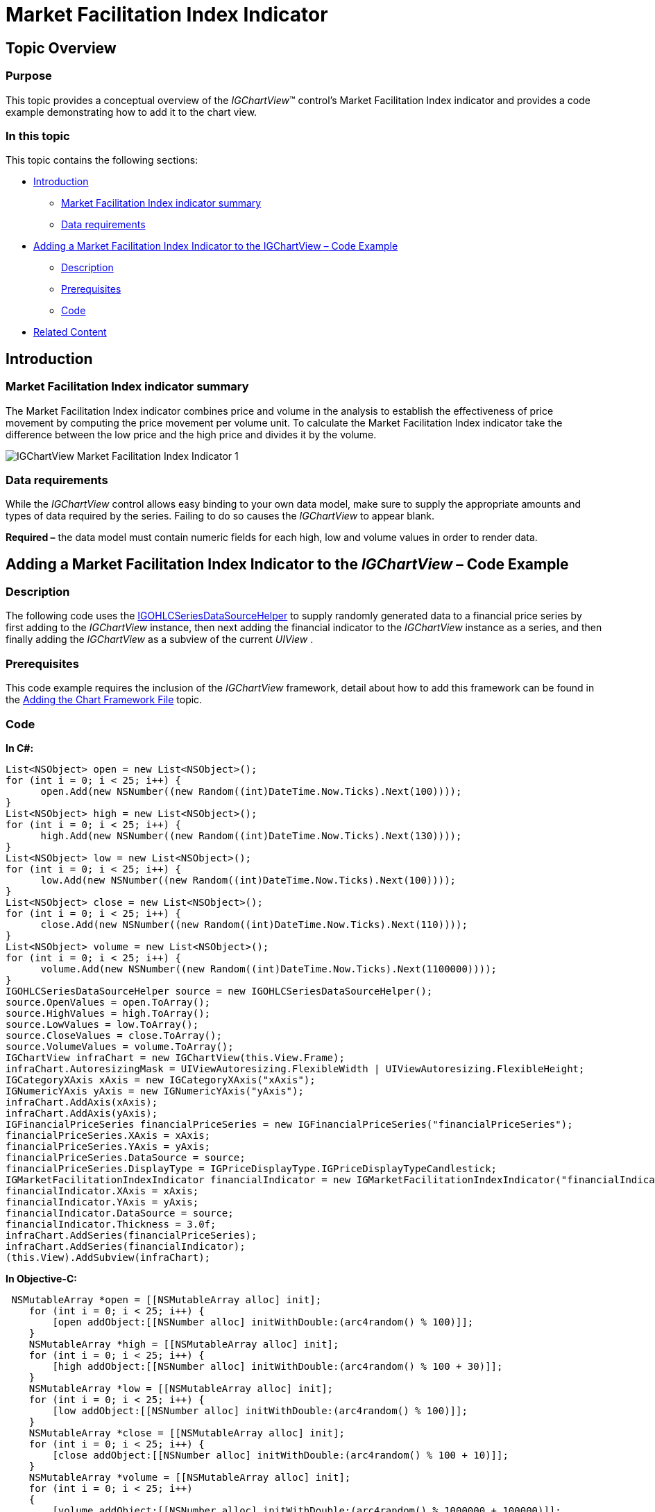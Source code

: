 ﻿////

|metadata|
{
    "name": "igchartview-market-facilitation-index-indicator",
    "controlName": ["IGChartView"],
    "tags": ["Charting","How Do I"],
    "guid": "3a9bf57d-e593-4422-97bd-1d8f45cc2cc0",  
    "buildFlags": [],
    "createdOn": "2013-02-07T20:40:26.8324283Z"
}
|metadata|
////

= Market Facilitation Index Indicator

== Topic Overview

=== Purpose

This topic provides a conceptual overview of the  _IGChartView_™ control’s Market Facilitation Index indicator and provides a code example demonstrating how to add it to the chart view.

=== In this topic

This topic contains the following sections:

* <<_Ref324841248, Introduction >>

** <<_Ref326220605,Market Facilitation Index indicator summary>>
** <<_Ref326220610,Data requirements>>

* <<_Ref327935154,Adding a Market Facilitation Index Indicator to the IGChartView  _–_   Code Example>>

** <<_Ref326220621,Description>>
** <<_Ref327935193,Prerequisites>>
** <<_Ref326220625,Code>>

* <<_Ref324841253, Related Content >>

[[_Ref324841248]]
== Introduction

[[_Ref326220605]]

=== Market Facilitation Index indicator summary

The Market Facilitation Index indicator combines price and volume in the analysis to establish the effectiveness of price movement by computing the price movement per volume unit. To calculate the Market Facilitation Index indicator take the difference between the low price and the high price and divides it by the volume.

image::images/IGChartView_-_Market_Facilitation_Index_Indicator_1.png[]

[[_Ref326220610]]

=== Data requirements

While the  _IGChartView_   control allows easy binding to your own data model, make sure to supply the appropriate amounts and types of data required by the series. Failing to do so causes the  _IGChartView_   to appear blank.

*Required –*  the data model must contain numeric fields for each high, low and volume values in order to render data.

[[_Ref324842387]]
[[_Ref327935154]]
== Adding a Market Facilitation Index Indicator to the  _IGChartView_   – Code Example

[[_Ref326220621]]

=== Description

The following code uses the link:igchartview-data-source-helpers.html[IGOHLCSeriesDataSourceHelper] to supply randomly generated data to a financial price series by first adding to the  _IGChartView_   instance, then next adding the financial indicator to the  _IGChartView_   instance as a series, and then finally adding the  _IGChartView_   as a subview of the current  _UIView_  .

[[_Ref327935193]]

=== Prerequisites

This code example requires the inclusion of the  _IGChartView_   framework, detail about how to add this framework can be found in the link:igchartview-adding-the-chart-framework-file.html[Adding the Chart Framework File] topic.

[[_Ref326220625]]

=== Code

*In C#:*

[source,csharp]
----
List<NSObject> open = new List<NSObject>();
for (int i = 0; i < 25; i++) {
      open.Add(new NSNumber((new Random((int)DateTime.Now.Ticks).Next(100))));
}
List<NSObject> high = new List<NSObject>();
for (int i = 0; i < 25; i++) {
      high.Add(new NSNumber((new Random((int)DateTime.Now.Ticks).Next(130))));
}
List<NSObject> low = new List<NSObject>();
for (int i = 0; i < 25; i++) {
      low.Add(new NSNumber((new Random((int)DateTime.Now.Ticks).Next(100))));
}
List<NSObject> close = new List<NSObject>();
for (int i = 0; i < 25; i++) {
      close.Add(new NSNumber((new Random((int)DateTime.Now.Ticks).Next(110))));
}
List<NSObject> volume = new List<NSObject>();
for (int i = 0; i < 25; i++) {
      volume.Add(new NSNumber((new Random((int)DateTime.Now.Ticks).Next(1100000))));
}
IGOHLCSeriesDataSourceHelper source = new IGOHLCSeriesDataSourceHelper();
source.OpenValues = open.ToArray();
source.HighValues = high.ToArray();
source.LowValues = low.ToArray();
source.CloseValues = close.ToArray();
source.VolumeValues = volume.ToArray();
IGChartView infraChart = new IGChartView(this.View.Frame);
infraChart.AutoresizingMask = UIViewAutoresizing.FlexibleWidth | UIViewAutoresizing.FlexibleHeight;
IGCategoryXAxis xAxis = new IGCategoryXAxis("xAxis");
IGNumericYAxis yAxis = new IGNumericYAxis("yAxis");
infraChart.AddAxis(xAxis);
infraChart.AddAxis(yAxis);
IGFinancialPriceSeries financialPriceSeries = new IGFinancialPriceSeries("financialPriceSeries");
financialPriceSeries.XAxis = xAxis;
financialPriceSeries.YAxis = yAxis;
financialPriceSeries.DataSource = source;
financialPriceSeries.DisplayType = IGPriceDisplayType.IGPriceDisplayTypeCandlestick;
IGMarketFacilitationIndexIndicator financialIndicator = new IGMarketFacilitationIndexIndicator("financialIndicator");
financialIndicator.XAxis = xAxis;
financialIndicator.YAxis = yAxis;
financialIndicator.DataSource = source;
financialIndicator.Thickness = 3.0f;
infraChart.AddSeries(financialPriceSeries);
infraChart.AddSeries(financialIndicator);
(this.View).AddSubview(infraChart);
----

*In Objective-C:*

[source,csharp]
----
 NSMutableArray *open = [[NSMutableArray alloc] init];
    for (int i = 0; i < 25; i++) {
        [open addObject:[[NSNumber alloc] initWithDouble:(arc4random() % 100)]];
    }
    NSMutableArray *high = [[NSMutableArray alloc] init];
    for (int i = 0; i < 25; i++) {
        [high addObject:[[NSNumber alloc] initWithDouble:(arc4random() % 100 + 30)]];
    }
    NSMutableArray *low = [[NSMutableArray alloc] init];
    for (int i = 0; i < 25; i++) {
        [low addObject:[[NSNumber alloc] initWithDouble:(arc4random() % 100)]];
    }
    NSMutableArray *close = [[NSMutableArray alloc] init];
    for (int i = 0; i < 25; i++) {
        [close addObject:[[NSNumber alloc] initWithDouble:(arc4random() % 100 + 10)]];
    }
    NSMutableArray *volume = [[NSMutableArray alloc] init];
    for (int i = 0; i < 25; i++)
    {
        [volume addObject:[[NSNumber alloc] initWithDouble:(arc4random() % 1000000 + 100000)]];
    }
    IGOHLCSeriesDataSourceHelper *source = [[IGOHLCSeriesDataSourceHelper alloc] init];
    source.openValues = open;
    source.highValues = high;
    source.lowValues = low;
    source.closeValues = close;
    source.volumeValues = volume;
    IGChartView *infraChart = [[IGChartView alloc] initWithFrame:self.view.frame];
    [infraChart setAutoresizingMask:UIViewAutoresizingFlexibleWidth|UIViewAutoresizingFlexibleHeight];
    IGCategoryXAxis *xAxis = [[IGCategoryXAxis alloc] initWithKey:@"xAxis"];
    IGNumericYAxis *yAxis = [[IGNumericYAxis alloc] initWithKey:@"yAxis"];
    [infraChart addAxis:xAxis];
    [infraChart addAxis:yAxis];
    IGFinancialPriceSeries *financialPriceSeries = [[IGFinancialPriceSeries alloc] initWithKey:@"financialPriceSeries"];
    financialPriceSeries.xAxis = xAxis;
    financialPriceSeries.yAxis = yAxis;
    financialPriceSeries.dataSource = source;
    financialPriceSeries.displayType = IGPriceDisplayTypeCandlestick;
    IGMarketFacilitationIndexIndicator *financialIndicator = [[IGMarketFacilitationIndexIndicator alloc] initWithKey:@"financialIndicator"];
    financialIndicator.xAxis = xAxis;
    financialIndicator.yAxis = yAxis;
    financialIndicator.dataSource = source;
    financialIndicator.thickness = 3.0f;
    [infraChart addSeries:financialPriceSeries];
    [infraChart addSeries:financialIndicator];
    [self.view addSubview:infraChart];
----

[[_Ref324841253]]
== Related Content

=== Topics

The following topics provide additional information related to this topic.

[options="header", cols="a,a"]
|====
|Topic|Purpose

| link:igchartview-chart-series.html[Chart Series]
|This collection of topics explains each of the individual charts supported by the _IGChartView_ control.

|====